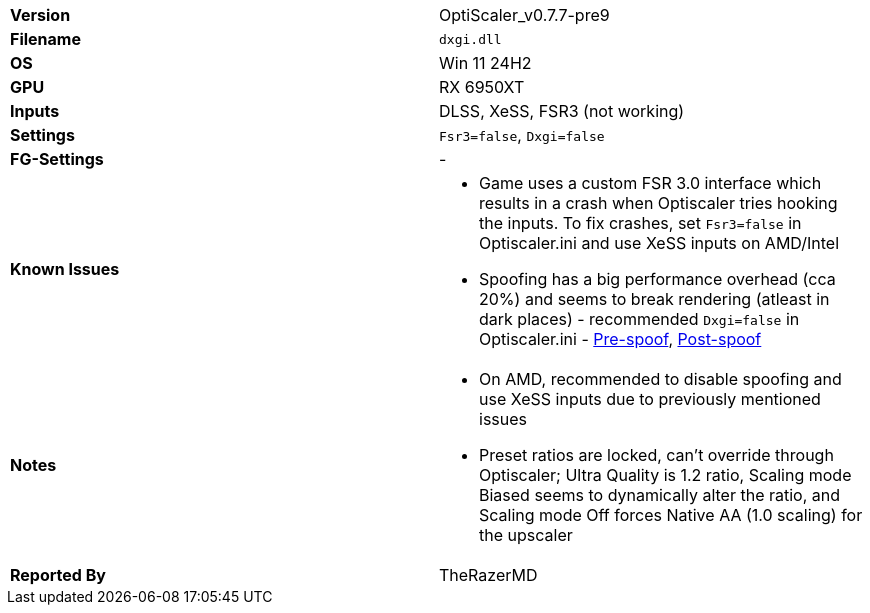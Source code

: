 [cols="1,1"]
|===
|**Version**
|OptiScaler_v0.7.7-pre9

|**Filename**
|`dxgi.dll`

|**OS**
|Win 11 24H2

|**GPU**
|RX 6950XT

|**Inputs**
|DLSS, XeSS, FSR3 (not working)

|**Settings**
|`Fsr3=false`, `Dxgi=false`

|**FG-Settings**
|-

|**Known Issues**
a|
* Game uses a custom FSR 3.0 interface which results in a crash when Optiscaler tries hooking the inputs. To fix crashes, set `Fsr3=false` in Optiscaler.ini and use XeSS inputs on AMD/Intel
* Spoofing has a big performance overhead (cca 20%) and seems to break rendering (atleast in dark places) - recommended `Dxgi=false` in Optiscaler.ini - 
https://github.com/user-attachments/assets/f0df805e-4dd7-42f0-a534-8ca63310b085[Pre-spoof], https://github.com/user-attachments/assets/18a2d4b8-2cf4-48c5-90f7-07258c547c2d[Post-spoof]

|**Notes**
a|
* On AMD, recommended to disable spoofing and use XeSS inputs due to previously mentioned issues
* Preset ratios are locked, can't override through Optiscaler; Ultra Quality is 1.2 ratio, Scaling mode Biased seems to dynamically alter the ratio, and Scaling mode Off forces Native AA (1.0 scaling) for the upscaler

|**Reported By**
|TheRazerMD
|=== 